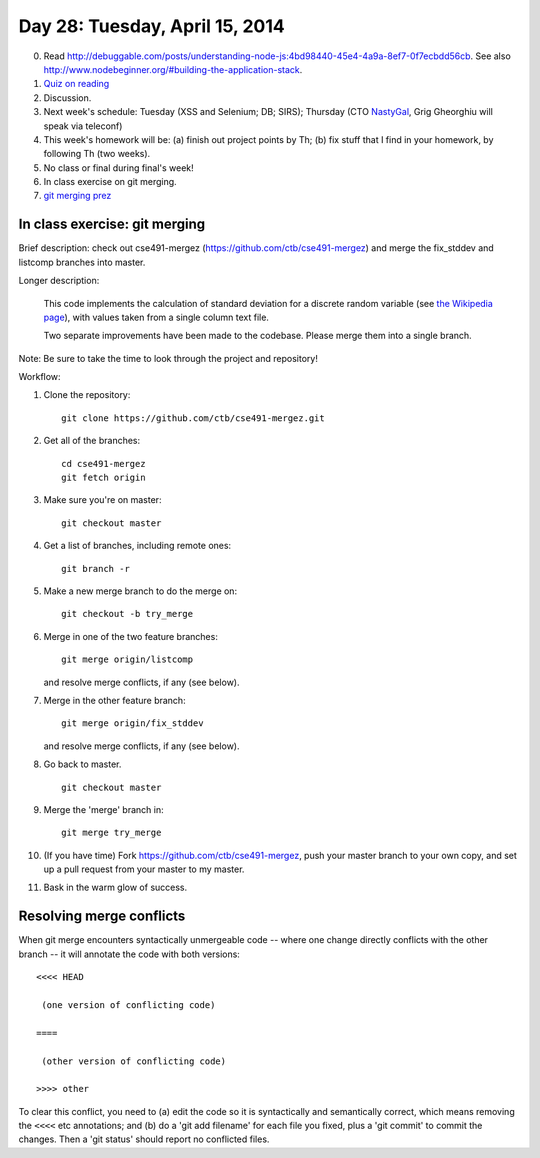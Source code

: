 ===============================
Day 28: Tuesday, April 15, 2014
===============================

0. Read http://debuggable.com/posts/understanding-node-js:4bd98440-45e4-4a9a-8ef7-0f7ecbdd56cb.  See also http://www.nodebeginner.org/#building-the-application-stack.

1. `Quiz on reading <https://docs.google.com/a/msu.edu/forms/d/1XaGaCdcF2JoOFofiAzx9ury7Oj8YKjRzcUtMBm1N5J0/viewform>`__

2. Discussion.

3. Next week's schedule: Tuesday (XSS and Selenium; DB; SIRS);
   Thursday (CTO `NastyGal <http://en.wikipedia.org/wiki/Nasty_Gal>`__, Grig Gheorghiu will speak via teleconf)

4. This week's homework will be:
   (a) finish out project points by Th;
   (b) fix stuff that I find in your homework, by following Th (two weeks).

5. No class or final during final's week!

6. In class exercise on git merging.

7. `git merging prez <https://docs.google.com/presentation/d/1kiA2x-HMy0cybzx_r8yt_ZWS9aE_hQuJDRjV_t_AyNY/edit#slide=id.p13>`__

In class exercise: git merging
------------------------------

Brief description: check out cse491-mergez
(https://github.com/ctb/cse491-mergez) and merge the fix_stddev and
listcomp branches into master.

Longer description:

   This code implements the calculation of standard deviation for a
   discrete random variable (see `the Wikipedia page
   <http://en.wikipedia.org/wiki/Standard_deviation#Discrete_random_variable>`__), with values taken from a single column text file.

   Two separate improvements have been made to the codebase.  Please merge
   them into a single branch.

Note: Be sure to take the time to look through the project and repository!

Workflow:

1. Clone the repository::

      git clone https://github.com/ctb/cse491-mergez.git

2. Get all of the branches::

      cd cse491-mergez
      git fetch origin

3. Make sure you're on master::

      git checkout master

4. Get a list of branches, including remote ones::

      git branch -r

5. Make a new merge branch to do the merge on::

      git checkout -b try_merge

6. Merge in one of the two feature branches::

      git merge origin/listcomp

   and resolve merge conflicts, if any (see below).

7. Merge in the other feature branch::

      git merge origin/fix_stddev

   and resolve merge conflicts, if any (see below).

8. Go back to master. ::

      git checkout master

9. Merge the 'merge' branch in::

      git merge try_merge

10. (If you have time) Fork https://github.com/ctb/cse491-mergez, push
    your master branch to your own copy, and set up a pull request
    from your master to my master.

11. Bask in the warm glow of success.

Resolving merge conflicts
-------------------------

When git merge encounters syntactically unmergeable code -- where one change
directly conflicts with the other branch -- it will annotate the code with
both versions::

   <<<< HEAD

    (one version of conflicting code)

   ====

    (other version of conflicting code)

   >>>> other

To clear this conflict, you need to (a) edit the code so it is
syntactically and semantically correct, which means removing the
``<<<<`` etc annotations; and (b) do a 'git add filename' for each
file you fixed, plus a 'git commit' to commit the changes.  Then
a 'git status' should report no conflicted files.
